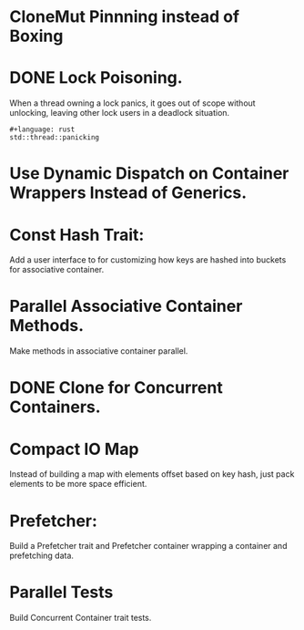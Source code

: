 * CloneMut Pinnning instead of Boxing
* DONE Lock Poisoning.
When a thread owning a lock panics, it goes out of scope without unlocking,
leaving other lock users in a deadlock situation.
#+begin_src 
#+language: rust
std::thread::panicking
#+end_src

* Use Dynamic Dispatch on Container Wrappers Instead of Generics.

* Const Hash Trait:
Add a user interface to for customizing how keys are 
hashed into buckets for associative container.

* Parallel Associative Container Methods.
Make methods in associative container parallel.

* DONE Clone for Concurrent Containers.

* Compact IO Map
Instead of building a map with elements offset based on key hash,
just pack elements to be more space efficient.

* Prefetcher:
Build a Prefetcher trait and Prefetcher container wrapping a container
 and prefetching data.

* Parallel Tests
Build Concurrent Container trait tests.

